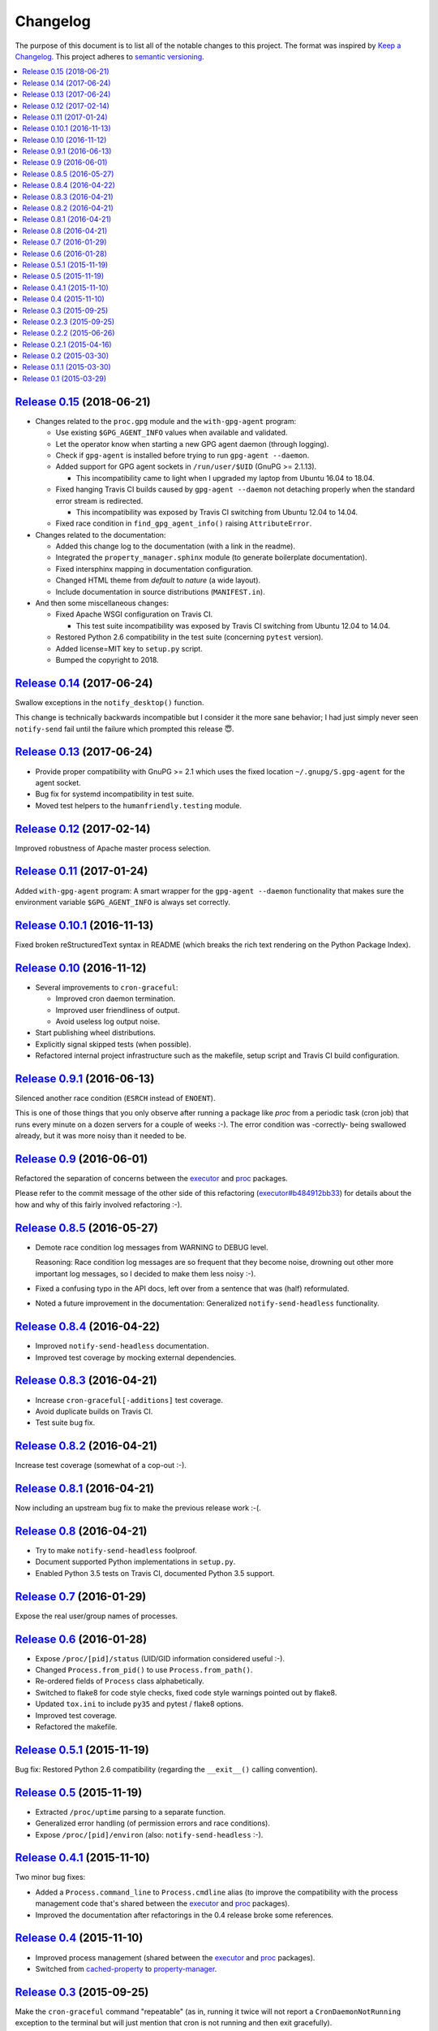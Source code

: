 Changelog
=========

The purpose of this document is to list all of the notable changes to this
project. The format was inspired by `Keep a Changelog`_. This project adheres
to `semantic versioning`_.

.. contents::
   :local:

.. _Keep a Changelog: http://keepachangelog.com/
.. _semantic versioning: http://semver.org/

`Release 0.15`_ (2018-06-21)
----------------------------

- Changes related to the ``proc.gpg`` module and the ``with-gpg-agent`` program:

  - Use existing ``$GPG_AGENT_INFO`` values when available and validated.
  - Let the operator know when starting a new GPG agent daemon (through logging).
  - Check if ``gpg-agent`` is installed before trying to run ``gpg-agent --daemon``.
  - Added support for GPG agent sockets in ``/run/user/$UID`` (GnuPG >= 2.1.13).

    - This incompatibility came to light when I upgraded my laptop from Ubuntu
      16.04 to 18.04.

  - Fixed hanging Travis CI builds caused by ``gpg-agent --daemon`` not
    detaching properly when the standard error stream is redirected.

    - This incompatibility was exposed by Travis CI switching from Ubuntu 12.04
      to 14.04.

  - Fixed race condition in ``find_gpg_agent_info()`` raising ``AttributeError``.

- Changes related to the documentation:

  - Added this change log to the documentation (with a link in the readme).
  - Integrated the ``property_manager.sphinx`` module (to generate boilerplate
    documentation).
  - Fixed intersphinx mapping in documentation configuration.
  - Changed HTML theme from `default` to `nature` (a wide layout).
  - Include documentation in source distributions (``MANIFEST.in``).

- And then some miscellaneous changes:

  - Fixed Apache WSGI configuration on Travis CI.

    - This test suite incompatibility was exposed by Travis CI switching from
      Ubuntu 12.04 to 14.04.

  - Restored Python 2.6 compatibility in the test suite (concerning ``pytest`` version).
  - Added license=MIT key to ``setup.py`` script.
  - Bumped the copyright to 2018.

.. _Release 0.15: https://github.com/xolox/python-proc/compare/0.14...0.15

`Release 0.14`_ (2017-06-24)
----------------------------

Swallow exceptions in the ``notify_desktop()`` function.

This change is technically backwards incompatible but I consider it the more
sane behavior; I had just simply never seen ``notify-send`` fail until the
failure which prompted this release 😇.

.. _Release 0.14: https://github.com/xolox/python-proc/compare/0.13...0.14

`Release 0.13`_ (2017-06-24)
----------------------------

- Provide proper compatibility with GnuPG  >= 2.1 which uses the fixed
  location ``~/.gnupg/S.gpg-agent`` for the agent socket.
- Bug fix for systemd incompatibility in test suite.
- Moved test helpers to the ``humanfriendly.testing`` module.

.. _Release 0.13: https://github.com/xolox/python-proc/compare/0.12...0.13

`Release 0.12`_ (2017-02-14)
----------------------------

Improved robustness of Apache master process selection.

.. _Release 0.12: https://github.com/xolox/python-proc/compare/0.11...0.12

`Release 0.11`_ (2017-01-24)
----------------------------

Added ``with-gpg-agent`` program: A smart wrapper for the ``gpg-agent
--daemon`` functionality that makes sure the environment variable
``$GPG_AGENT_INFO`` is always set correctly.

.. _Release 0.11: https://github.com/xolox/python-proc/compare/0.10.1...0.11

`Release 0.10.1`_ (2016-11-13)
------------------------------

Fixed broken reStructuredText syntax in README (which breaks the rich text
rendering on the Python Package Index).

.. _Release 0.10.1: https://github.com/xolox/python-proc/compare/0.10...0.10.1

`Release 0.10`_ (2016-11-12)
----------------------------

- Several improvements to ``cron-graceful``:

  - Improved cron daemon termination.
  - Improved user friendliness of output.
  - Avoid useless log output noise.

- Start publishing wheel distributions.
- Explicitly signal skipped tests (when possible).
- Refactored internal project infrastructure such as the makefile, setup script
  and Travis CI build configuration.

.. _Release 0.10: https://github.com/xolox/python-proc/compare/0.9.1...0.10

`Release 0.9.1`_ (2016-06-13)
-----------------------------

Silenced another race condition (``ESRCH`` instead of ``ENOENT``).

This is one of those things that you only observe after running a package like
`proc` from a periodic task (cron job) that runs every minute on a dozen
servers for a couple of weeks :-). The error condition was -correctly- being
swallowed already, but it was more noisy than it needed to be.

.. _Release 0.9.1: https://github.com/xolox/python-proc/compare/0.9...0.9.1

`Release 0.9`_ (2016-06-01)
---------------------------

Refactored the separation of concerns between the executor_ and proc_ packages.

Please refer to the commit message of the other side of this refactoring
(`executor#b484912bb33`_) for details about the how and why of this fairly
involved refactoring :-).

.. _Release 0.9: https://github.com/xolox/python-proc/compare/0.8.5...0.9
.. _executor#b484912bb33: https://github.com/xolox/python-executor/commit/b484912bb33

`Release 0.8.5`_ (2016-05-27)
-----------------------------

- Demote race condition log messages from WARNING to DEBUG level.

  Reasoning: Race condition log messages are so frequent that they become
  noise, drowning out other more important log messages, so I decided to make
  them less noisy :-).

- Fixed a confusing typo in the API docs, left over from a sentence that was
  (half) reformulated.

- Noted a future improvement in the documentation: Generalized
  ``notify-send-headless`` functionality.

.. _Release 0.8.5: https://github.com/xolox/python-proc/compare/0.8.4...0.8.5

`Release 0.8.4`_ (2016-04-22)
-----------------------------

- Improved ``notify-send-headless`` documentation.
- Improved test coverage by mocking external dependencies.

.. _Release 0.8.4: https://github.com/xolox/python-proc/compare/0.8.3...0.8.4

`Release 0.8.3`_ (2016-04-21)
-----------------------------

- Increase ``cron-graceful[-additions]`` test coverage.
- Avoid duplicate builds on Travis CI.
- Test suite bug fix.

.. _Release 0.8.3: https://github.com/xolox/python-proc/compare/0.8.2...0.8.3

`Release 0.8.2`_ (2016-04-21)
-----------------------------

Increase test coverage (somewhat of a cop-out :-).

.. _Release 0.8.2: https://github.com/xolox/python-proc/compare/0.8.1...0.8.2

`Release 0.8.1`_ (2016-04-21)
-----------------------------

Now including an upstream bug fix to make the previous release work :-(.

.. _Release 0.8.1: https://github.com/xolox/python-proc/compare/0.8...0.8.1

`Release 0.8`_ (2016-04-21)
---------------------------

- Try to make ``notify-send-headless`` foolproof.
- Document supported Python implementations in ``setup.py``.
- Enabled Python 3.5 tests on Travis CI, documented Python 3.5 support.

.. _Release 0.8: https://github.com/xolox/python-proc/compare/0.7...0.8

`Release 0.7`_ (2016-01-29)
---------------------------

Expose the real user/group names of processes.

.. _Release 0.7: https://github.com/xolox/python-proc/compare/0.6...0.7

`Release 0.6`_ (2016-01-28)
---------------------------

- Expose ``/proc/[pid]/status`` (UID/GID information considered useful :-).
- Changed ``Process.from_pid()`` to use ``Process.from_path()``.
- Re-ordered fields of ``Process`` class alphabetically.
- Switched to flake8 for code style checks, fixed code style warnings pointed out by flake8.
- Updated ``tox.ini`` to include ``py35`` and pytest / flake8 options.
- Improved test coverage.
- Refactored the makefile.

.. _Release 0.6: https://github.com/xolox/python-proc/compare/0.5.1...0.6

`Release 0.5.1`_ (2015-11-19)
-----------------------------

Bug fix: Restored Python 2.6 compatibility (regarding the ``__exit__()``
calling convention).

.. _Release 0.5.1: https://github.com/xolox/python-proc/compare/0.5...0.5.1

`Release 0.5`_ (2015-11-19)
---------------------------

- Extracted ``/proc/uptime`` parsing to a separate function.
- Generalized error handling (of permission errors and race conditions).
- Expose ``/proc/[pid]/environ`` (also: ``notify-send-headless`` :-).

.. _Release 0.5: https://github.com/xolox/python-proc/compare/0.4.1...0.5

`Release 0.4.1`_ (2015-11-10)
-----------------------------

Two minor bug fixes:

- Added a ``Process.command_line`` to ``Process.cmdline`` alias (to improve the
  compatibility with the process management code that's shared between the
  executor_ and proc_ packages).

- Improved the documentation after refactorings in the 0.4 release broke some
  references.

.. _Release 0.4.1: https://github.com/xolox/python-proc/compare/0.4...0.4.1

`Release 0.4`_ (2015-11-10)
---------------------------

- Improved process management (shared between the executor_ and proc_ packages).
- Switched from cached-property_ to property-manager_.

.. _Release 0.4: https://github.com/xolox/python-proc/compare/0.3...0.4
.. _executor: https://pypi.org/project/executor/
.. _proc: https://pypi.org/project/proc/
.. _cached-property: https://pypi.org/project/cached-property/
.. _property-manager: https://pypi.org/project/property-manager/

`Release 0.3`_ (2015-09-25)
---------------------------

Make the ``cron-graceful`` command "repeatable" (as in, running it twice will
not report a ``CronDaemonNotRunning`` exception to the terminal but will just
mention that cron is not running and then exit gracefully).

.. _Release 0.3: https://github.com/xolox/python-proc/compare/0.2.3...0.3

`Release 0.2.3`_ (2015-09-25)
-----------------------------

- Bug fix: Make sure interactive spinners restore cursor visibility.
- Refactored ``setup.py`` script, improved trove classifiers.
- Removed redundant ``:py:`` prefixes from reStructuredText fragments.
- Bug fix for ``make coverage`` target in ``Makefile``.

.. _Release 0.2.3: https://github.com/xolox/python-proc/compare/0.2.2...0.2.3

`Release 0.2.2`_ (2015-06-26)
-----------------------------

Bug fix: Avoid ``KeyError`` exception during tree construction.

.. _Release 0.2.2: https://github.com/xolox/python-proc/compare/0.2.1...0.2.2

`Release 0.2.1`_ (2015-04-16)
-----------------------------

- Fixed incompatibility with cached-property 1.1.0 (removed ``__slots__`` usage).
- Fixed last remaining Python 2.6 incompatibility (in test suite).

.. _Release 0.2.1: https://github.com/xolox/python-proc/compare/0.2...0.2.1

`Release 0.2`_ (2015-03-30)
---------------------------

- Added an example ``proc.apache`` module that monitors Apache worker memory usage.
- Made the test suite more robust and increased test coverage.

.. _Release 0.2: https://github.com/xolox/python-proc/compare/0.1.1...0.2

`Release 0.1.1`_ (2015-03-30)
-----------------------------

- Enable callers to override object type for ``proc.tree.get_process_tree()``.
- Started documenting similar projects in the readme.

.. _Release 0.1.1: https://github.com/xolox/python-proc/compare/0.1...0.1.1

`Release 0.1`_ (2015-03-29)
---------------------------

This was the initial commit and release. The "History" section of the readme
provides a bit more context:

I've been writing shell and Python scripts that parse ``/proc`` for years now
(it seems so temptingly easy when you get started ;-). Sometimes I resorted to
copy/pasting snippets of Python code between personal and work projects because
the code was basically done, just not available in an easy to share form.

Once I started fixing bugs in diverging copies of that code I decided it was
time to combine all of the features I'd grown to appreciate into a single well
tested and well documented Python package with an easy to use API and share it
with the world.

This means that, although I made my first commit on the `proc` package in March
2015, much of its code has existed for years in various forms.

.. _Release 0.1: https://github.com/xolox/python-proc/tree/0.1
